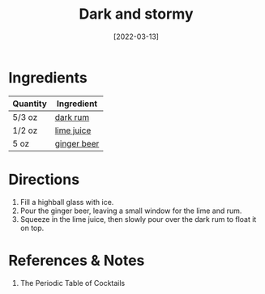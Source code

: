 :PROPERTIES:
:ID:       5d6316fb-e7fb-4d50-8f09-90008349c830
:END:
#+TITLE: Dark and stormy
#+DATE: [2022-03-13]
#+LAST_MODIFIED: [2022-09-27 Tue 09:37]
#+FILETAGS: :recipe:alcohol:beverage:

* Ingredients

| Quantity | Ingredient  |
|----------+-------------|
| 5/3 oz   | [[id:3b6f920d-85fb-4fb1-bd0b-cc08811eb2b1][dark rum]]    |
| 1/2 oz   | [[id:4728f717-972e-46f4-9eb3-d847be411c3a][lime juice]]  |
| 5 oz     | [[id:b24867aa-b60a-4f3c-9996-1b06485fda36][ginger beer]] |

* Directions

1. Fill a highball glass with ice.
2. Pour the ginger beer, leaving a small window for the lime and rum.
3. Squeeze in the lime juice, then slowly pour over the dark rum to float it on top.

* References & Notes

1. The Periodic Table of Cocktails

